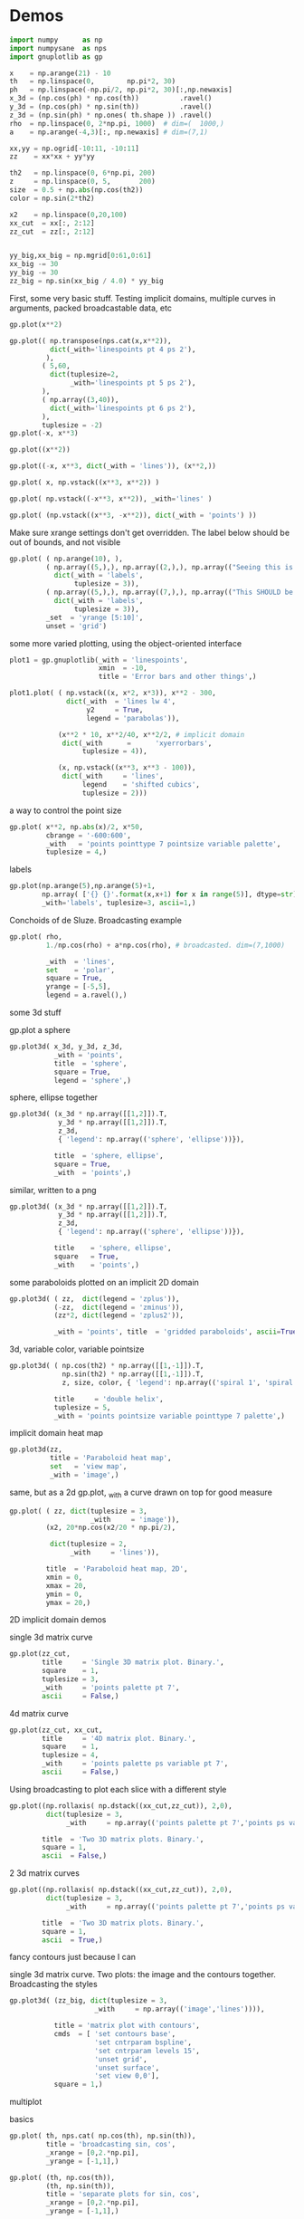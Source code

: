 * Demos

#+BEGIN_SRC python :python python3 :results none :session gnuplotlib-demos
import numpy      as np
import numpysane  as nps
import gnuplotlib as gp

x    = np.arange(21) - 10
th   = np.linspace(0,        np.pi*2, 30)
ph   = np.linspace(-np.pi/2, np.pi*2, 30)[:,np.newaxis]
x_3d = (np.cos(ph) * np.cos(th))          .ravel()
y_3d = (np.cos(ph) * np.sin(th))          .ravel()
z_3d = (np.sin(ph) * np.ones( th.shape )) .ravel()
rho  = np.linspace(0, 2*np.pi, 1000)  # dim=(  1000,)
a    = np.arange(-4,3)[:, np.newaxis] # dim=(7,1)

xx,yy = np.ogrid[-10:11, -10:11]
zz    = xx*xx + yy*yy

th2   = np.linspace(0, 6*np.pi, 200)
z     = np.linspace(0, 5,       200)
size  = 0.5 + np.abs(np.cos(th2))
color = np.sin(2*th2)

x2    = np.linspace(0,20,100)
xx_cut  = xx[:, 2:12]
zz_cut  = zz[:, 2:12]


yy_big,xx_big = np.mgrid[0:61,0:61]
xx_big -= 30
yy_big -= 30
zz_big = np.sin(xx_big / 4.0) * yy_big
#+END_SRC

First, some very basic stuff. Testing implicit domains, multiple curves in
arguments, packed broadcastable data, etc

#+BEGIN_SRC python :python python3 :results file link :session gnuplotlib-demos
gp.plot(x**2)
#+END_SRC

[[file:demo-1.svg]]

#+BEGIN_SRC python :python python3 :results file link :session gnuplotlib-demos
gp.plot(( np.transpose(nps.cat(x,x**2)),
          dict(_with='linespoints pt 4 ps 2'),
         ),
        ( 5,60,
          dict(tuplesize=2,
               _with='linespoints pt 5 ps 2'),
        ),
        ( np.array((3,40)),
          dict(_with='linespoints pt 6 ps 2'),
        ),
        tuplesize = -2)
gp.plot(-x, x**3)
#+END_SRC

[[file:demo-2.svg]]

#+BEGIN_SRC python :python python3 :results file link :session gnuplotlib-demos
gp.plot((x**2))
#+END_SRC

[[file:demo-3.svg]]

#+BEGIN_SRC python :python python3 :results file link :session gnuplotlib-demos
gp.plot((-x, x**3, dict(_with = 'lines')), (x**2,))
#+END_SRC

[[file:demo-4.svg]]

#+BEGIN_SRC python :python python3 :results file link :session gnuplotlib-demos
gp.plot( x, np.vstack((x**3, x**2)) )
#+END_SRC

[[file:demo-5.svg]]

#+BEGIN_SRC python :python python3 :results file link :session gnuplotlib-demos
gp.plot( np.vstack((-x**3, x**2)), _with='lines' )
#+END_SRC

[[file:demo-6.svg]]

#+BEGIN_SRC python :python python3 :results file link :session gnuplotlib-demos
gp.plot( (np.vstack((x**3, -x**2)), dict(_with = 'points') ))
#+END_SRC

[[file:demo-7.svg]]

Make sure xrange settings don't get overridden. The label below should be out of
bounds, and not visible

#+BEGIN_SRC python :python python3 :results file link :session gnuplotlib-demos
gp.plot( ( np.arange(10), ),
         ( np.array((5,),), np.array((2,),), np.array(("Seeing this is a bug!",),),
           dict(_with = 'labels',
                tuplesize = 3)),
         ( np.array((5,),), np.array((7,),), np.array(("This SHOULD be visible. Another label should be out-of-view, below the x-axis",),),
           dict(_with = 'labels',
                tuplesize = 3)),
         _set  = 'yrange [5:10]',
         unset = 'grid')
#+END_SRC

[[file:demo-8.svg]]

some more varied plotting, using the object-oriented interface

#+BEGIN_SRC python :python python3 :results file link :session gnuplotlib-demos
plot1 = gp.gnuplotlib(_with = 'linespoints',
                      xmin  = -10,
                      title = 'Error bars and other things',)

plot1.plot( ( np.vstack((x, x*2, x*3)), x**2 - 300,
              dict(_with  = 'lines lw 4',
                   y2     = True,
                   legend = 'parabolas')),

            (x**2 * 10, x**2/40, x**2/2, # implicit domain
             dict(_with      =      'xyerrorbars',
                  tuplesize = 4)),

            (x, np.vstack((x**3, x**3 - 100)),
             dict(_with     = 'lines',
                  legend    = 'shifted cubics',
                  tuplesize = 2)))
#+END_SRC

[[file:demo-10.svg]]

a way to control the point size

#+BEGIN_SRC python :python python3 :results file link :session gnuplotlib-demos
gp.plot( x**2, np.abs(x)/2, x*50,
         cbrange = '-600:600',
         _with   = 'points pointtype 7 pointsize variable palette',
         tuplesize = 4,)
#+END_SRC

[[file:demo-11.svg]]

labels

#+BEGIN_SRC python :python python3 :results file link :session gnuplotlib-demos
gp.plot(np.arange(5),np.arange(5)+1,
        np.array( ['{} {}'.format(x,x+1) for x in range(5)], dtype=str),
        _with='labels', tuplesize=3, ascii=1,)
#+END_SRC

[[file:demo-12.svg]]

Conchoids of de Sluze. Broadcasting example

#+BEGIN_SRC python :python python3 :results file link :session gnuplotlib-demos
gp.plot( rho,
         1./np.cos(rho) + a*np.cos(rho), # broadcasted. dim=(7,1000)

         _with  = 'lines',
         set    = 'polar',
         square = True,
         yrange = [-5,5],
         legend = a.ravel(),)
#+END_SRC

[[file:demo-13.svg]]


some 3d stuff

gp.plot a sphere

#+BEGIN_SRC python :python python3 :results file link :session gnuplotlib-demos
gp.plot3d( x_3d, y_3d, z_3d,
           _with = 'points',
           title  = 'sphere',
           square = True,
           legend = 'sphere',)
#+END_SRC

[[file:demo-14.svg]]

sphere, ellipse together

#+BEGIN_SRC python :python python3 :results file link :session gnuplotlib-demos
gp.plot3d( (x_3d * np.array([[1,2]]).T,
            y_3d * np.array([[1,2]]).T,
            z_3d,
            { 'legend': np.array(('sphere', 'ellipse'))}),

           title  = 'sphere, ellipse',
           square = True,
           _with  = 'points',)
#+END_SRC

[[file:demo-15.svg]]

similar, written to a png

#+BEGIN_SRC python :python python3 :results file link :session gnuplotlib-demos
gp.plot3d( (x_3d * np.array([[1,2]]).T,
            y_3d * np.array([[1,2]]).T,
            z_3d,
            { 'legend': np.array(('sphere', 'ellipse'))}),

           title    = 'sphere, ellipse',
           square   = True,
           _with    = 'points',)
#+END_SRC

[[file:demo-16.svg]]

some paraboloids plotted on an implicit 2D domain

#+BEGIN_SRC python :python python3 :results file link :session gnuplotlib-demos
gp.plot3d( ( zz,  dict(legend = 'zplus')),
           (-zz,  dict(legend = 'zminus')),
           (zz*2, dict(legend = 'zplus2')),

           _with = 'points', title  = 'gridded paraboloids', ascii=True,)
#+END_SRC

[[file:demo-17.svg]]

3d, variable color, variable pointsize

#+BEGIN_SRC python :python python3 :results file link :session gnuplotlib-demos
gp.plot3d( ( np.cos(th2) * np.array([[1,-1]]).T,
             np.sin(th2) * np.array([[1,-1]]).T,
             z, size, color, { 'legend': np.array(('spiral 1', 'spiral 2'))}),

           title     = 'double helix',
           tuplesize = 5,
           _with = 'points pointsize variable pointtype 7 palette',)
#+END_SRC

[[file:demo-18.svg]]

implicit domain heat map

#+BEGIN_SRC python :python python3 :results file link :session gnuplotlib-demos
gp.plot3d(zz,
          title = 'Paraboloid heat map',
          set   = 'view map',
          _with = 'image',)
#+END_SRC

[[file:demo-19.svg]]

same, but as a 2d gp.plot, _with a curve drawn on top for good measure

#+BEGIN_SRC python :python python3 :results file link :session gnuplotlib-demos
gp.plot( ( zz, dict(tuplesize = 3,
                    _with     = 'image')),
         (x2, 20*np.cos(x2/20 * np.pi/2),

          dict(tuplesize = 2,
               _with     = 'lines')),

         title  = 'Paraboloid heat map, 2D',
         xmin = 0,
         xmax = 20,
         ymin = 0,
         ymax = 20,)
#+END_SRC

[[file:demo-20.svg]]

2D implicit domain demos

single 3d matrix curve

#+BEGIN_SRC python :python python3 :results file link :session gnuplotlib-demos
gp.plot(zz_cut,
        title     = 'Single 3D matrix plot. Binary.',
        square    = 1,
        tuplesize = 3,
        _with     = 'points palette pt 7',
        ascii     = False,)
#+END_SRC

[[file:demo-21.svg]]

4d matrix curve

#+BEGIN_SRC python :python python3 :results file link :session gnuplotlib-demos
gp.plot(zz_cut, xx_cut,
        title     = '4D matrix plot. Binary.',
        square    = 1,
        tuplesize = 4,
        _with     = 'points palette ps variable pt 7',
        ascii     = False,)
#+END_SRC

[[file:demo-22.svg]]

Using broadcasting to plot each slice with a different style

#+BEGIN_SRC python :python python3 :results file link :session gnuplotlib-demos
gp.plot((np.rollaxis( np.dstack((xx_cut,zz_cut)), 2,0),
         dict(tuplesize = 3,
              _with     = np.array(('points palette pt 7','points ps variable pt 6')))),

        title  = 'Two 3D matrix plots. Binary.',
        square = 1,
        ascii  = False,)
#+END_SRC

[[file:demo-23.svg]]

2 3d matrix curves
#+BEGIN_SRC python :python python3 :results file link :session gnuplotlib-demos
gp.plot((np.rollaxis( np.dstack((xx_cut,zz_cut)), 2,0),
         dict(tuplesize = 3,
              _with     = np.array(('points palette pt 7','points ps variable pt 6')))),

        title  = 'Two 3D matrix plots. Binary.',
        square = 1,
        ascii  = True,)
#+END_SRC

[[file:demo-24.svg]]

fancy contours just because I can

single 3d matrix curve. Two plots: the image and the contours together.
Broadcasting the styles

#+BEGIN_SRC python :python python3 :results file link :session gnuplotlib-demos
gp.plot3d( (zz_big, dict(tuplesize = 3,
                     _with     = np.array(('image','lines')))),

           title = 'matrix plot with contours',
           cmds  = [ 'set contours base',
                     'set cntrparam bspline',
                     'set cntrparam levels 15',
                     'unset grid',
                     'unset surface',
                     'set view 0,0'],
           square = 1,)
#+END_SRC

[[file:demo-25.svg]]

multiplot

basics

#+BEGIN_SRC python :python python3 :results file link :session gnuplotlib-demos
gp.plot( th, nps.cat( np.cos(th), np.sin(th)),
         title = 'broadcasting sin, cos',
         _xrange = [0,2.*np.pi],
         _yrange = [-1,1],)
#+END_SRC

[[file:demo-26.svg]]

#+BEGIN_SRC python :python python3 :results file link :session gnuplotlib-demos
gp.plot( (th, np.cos(th)),
         (th, np.sin(th)),
         title = 'separate plots for sin, cos',
         _xrange = [0,2.*np.pi],
         _yrange = [-1,1],)
#+END_SRC

[[file:demo-27.svg]]

#+BEGIN_SRC python :python python3 :results file link :session gnuplotlib-demos
gp.plot( (th, np.cos(th), dict(title="cos",
                               _xrange = [0,2.*np.pi],
                               _yrange = [-1,1],)),
         (th, np.sin(th), dict(title="sin",
                               _xrange = [0,2.*np.pi],
                               _yrange = [-1,1])),
         multiplot='title "multiplot sin,cos" layout 2,1',)
#+END_SRC

[[file:demo-28.svg]]

#+BEGIN_SRC python :python python3 :results file link :session gnuplotlib-demos
gp.plot( (x**2,),
         (-x, x**3),
         ( rho,
           1./np.cos(rho) + a*np.cos(rho), # broadcasted. dim=(7,1000)

           dict( _with  = 'lines',
                 set    = 'polar',
                 square = True,
                 yrange = [-5,5],
                 legend = a.ravel())),
         (x_3d, y_3d, z_3d,
          dict( _with = 'points',
                title  = 'sphere',
                square = True,
                legend = 'sphere',
                _3d    = True)),,
         multiplot='title "basic multiplot" layout 2,2', )
#+END_SRC

[[file:demo-29.svg]]

fancy contours stacked on top of one another. Using multiplot to render
several plots directly onto one another

#+BEGIN_SRC python :python python3 :results file link :session gnuplotlib-demos
xx,yy = np.meshgrid(np.linspace(-5,5,100),
                    np.linspace(-5,5,100))
zz0 = np.sin(xx) + yy*yy/8.
zz1 = np.sin(xx) + yy*yy/10.
zz2 = np.sin(xx) + yy*yy/12.

commonset = ( 'origin 0,0',
              'size 1,1',
              'view 60,20,1,1',
              'xrange [0:100]',
              'yrange [0:100]',
              'zrange [0:150]',
              'contour base' )
gp.plot3d( (zz0, dict(_set = commonset + ('xyplane at 10',))),
           (zz1, dict(_set = commonset + ('xyplane at 80',  'border 15'), unset=('ztics',))),
           (zz2, dict(_set = commonset + ('xyplane at 150', 'border 15'), unset=('ztics',))),

           tuplesize=3,
           _with = np.array(('lines nosurface',
                             'labels boxed nosurface')),
           square=1,,
           multiplot=True)
#+END_SRC

[[file:demo-30.svg]]

* init                                                             :noexport:
Local Variables:
eval: (progn
          (setq org-confirm-babel-evaluate nil)
          (org-babel-do-load-languages
           'org-babel-load-languages
            '((python  . t)))
          (local-set-key (kbd "<f12>") (lambda () (interactive) (insert (format "demo-line%d" (line-number-at-pos)))))
          (auto-fill-mode)
(defun dima-org-babel-python-var-to-python (var)
  "Convert an elisp value to a python variable.
  Like the original, but supports (a . b) cells and symbols
"
  (if (listp var)
      (if (listp (cdr var))
          (concat "[" (mapconcat #'org-babel-python-var-to-python var ", ") "]")
        (format "\"\"\"%s\"\"\"" var))
    (if (symbolp var)
        (format "\"\"\"%s\"\"\"" var)
      (if (eq var 'hline)
          org-babel-python-hline-to
        (format
         (if (and (stringp var) (string-match "[\n\r]" var)) "\"\"%S\"\"" "%S")
         (if (stringp var) (substring-no-properties var) var))))))
(defun dima-alist-to-python-dict (alist)
  "Generates a string defining a python dict from the given alist"
  (let ((keyvalue-list
         (mapcar (lambda (x)
                   (format "%s = %s, "
                           (replace-regexp-in-string
                            "[^a-zA-Z0-9_]" "_"
                            (symbol-name (car x)))
                           (dima-org-babel-python-var-to-python (cdr x))))
                 alist)))
    (concat
     "dict( "
     (apply 'concat keyvalue-list)
     ")")))
(defun dima-org-babel-python-pass-all-params (f params)
  (cons
   (concat
    "_org_babel_params = "
    (dima-alist-to-python-dict params))
   (funcall f params)))
(unless
    (advice-member-p
     #'dima-org-babel-python-pass-all-params
     #'org-babel-variable-assignments:python)
  (advice-add
   #'org-babel-variable-assignments:python
   :around #'dima-org-babel-python-pass-all-params))
(defun dima-org-babel-python-unique-plot-filename
    (f &optional arg info params)
  (funcall f arg info
           (cons (cons ':file
                       (format "demo-%d.svg"
                               (condition-case nil
                                   (setq dima-unique-plot-number (1+ dima-unique-plot-number))
                                 (error (setq dima-unique-plot-number 0)))))
                 params)))
(unless
    (advice-member-p
     #'dima-org-babel-python-unique-plot-filename
     #'org-babel-execute-src-block)
  (advice-add
   #'org-babel-execute-src-block
   :around #'dima-org-babel-python-unique-plot-filename))
(defun dima-org-babel-python-set-demo-output (f body params)
  (if (string-match "import gnuplotlib as gp" body)
      (setq body (concat body
                         "\n"
                         "gp.gnuplotlib.orig_init = gp.gnuplotlib.__init__\n"
                         "gp.gnuplotlib.__init__ = lambda self, *args, **kwargs: gp.gnuplotlib.orig_init(self, *args, hardcopy=_org_babel_params['_file'], **kwargs)\n")))
  (funcall f body params))
(unless
    (advice-member-p
     #'dima-org-babel-python-set-demo-output
     #'org-babel-execute:python)
  (advice-add
   #'org-babel-execute:python
   :around #'dima-org-babel-python-set-demo-output))
)
End:
